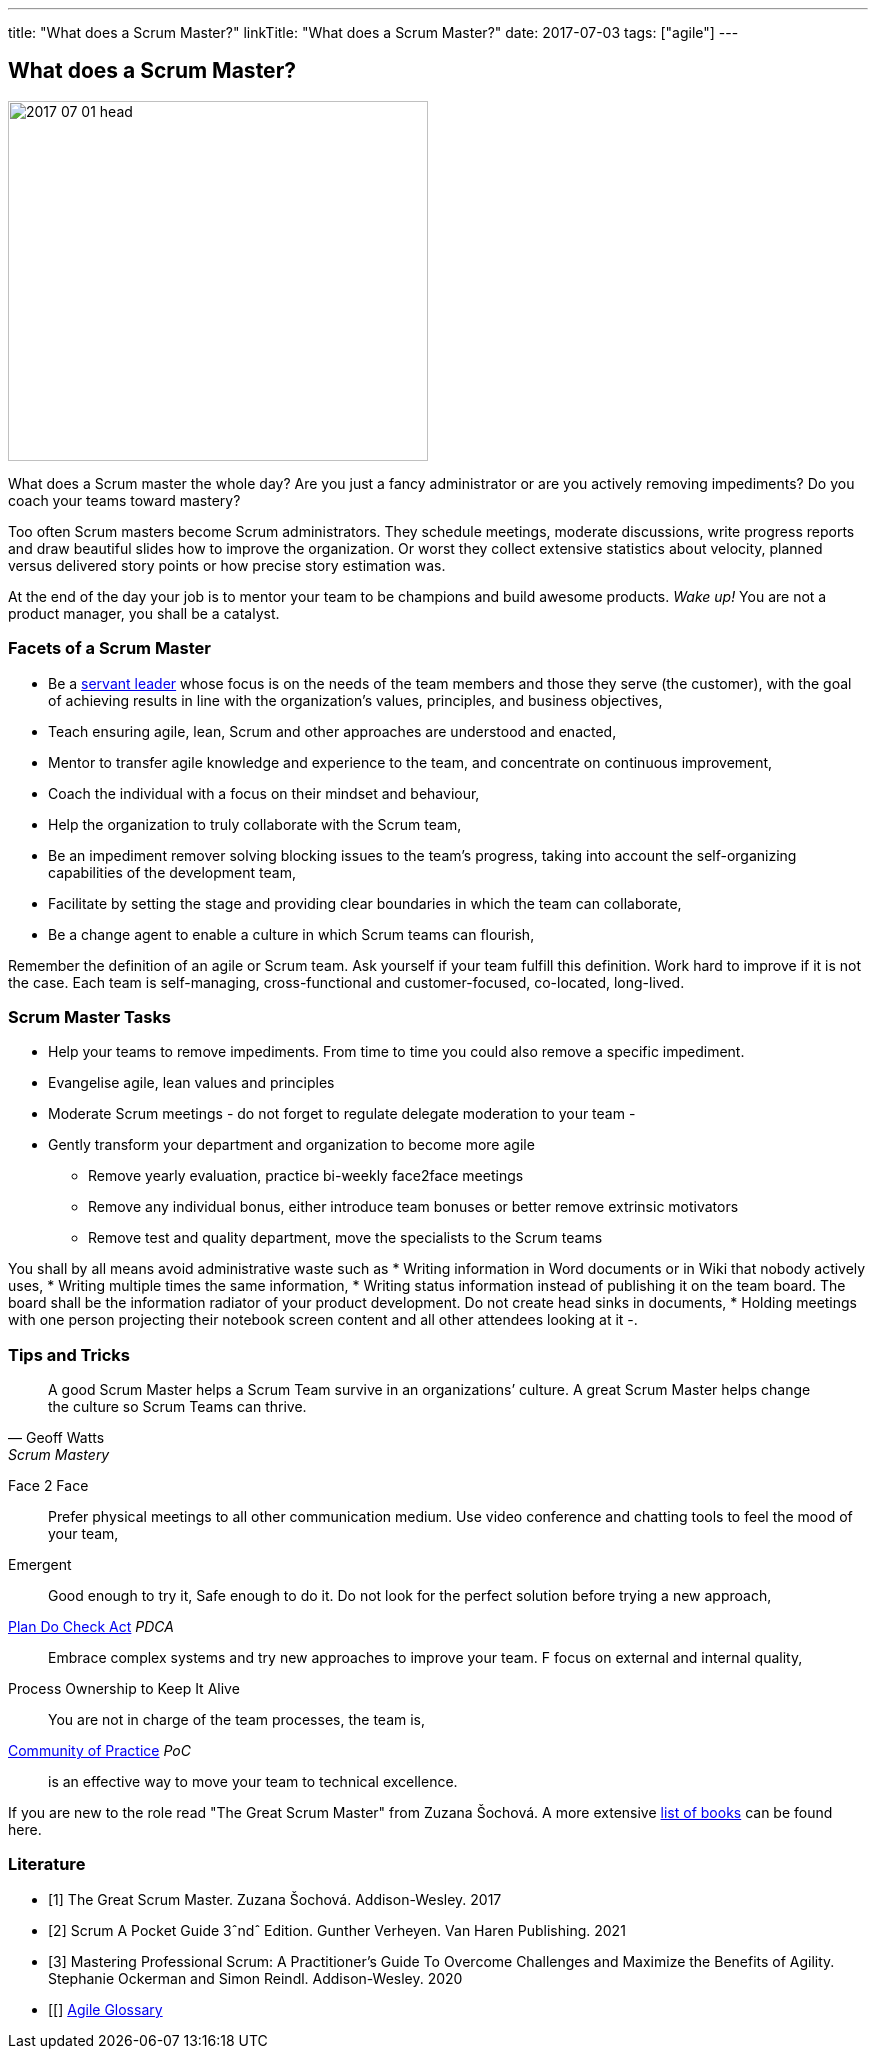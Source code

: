---
title: "What does a Scrum Master?"
linkTitle: "What does a Scrum Master?"
date: 2017-07-03
tags: ["agile"]
---

== What does a Scrum Master?
:author: Marcel Baumann
:email: <marcel.baumann@tangly.net>
:homepage: https://www.tangly.net/
:company: https://www.tangly.net/[tangly llc]

image::2017-07-01-head.jpg[width=420,height=360,role=left]
What does a Scrum master the whole day?
Are you just a fancy administrator or are you actively removing impediments?
Do you coach your teams toward mastery?

Too often Scrum masters become Scrum administrators.
They schedule meetings, moderate discussions, write progress reports and draw beautiful slides how to improve the organization.
Or worst they collect extensive statistics about velocity, planned versus delivered story points or how precise story estimation was.

At the end of the day your job is to mentor your team to be champions and build awesome products.
_Wake up!_ You are not a product manager, you shall be a catalyst.

=== Facets of a Scrum Master

* Be a https://en.wikipedia.org/wiki/Servant_leadership[servant leader] whose focus is on the needs of the team members and those they serve (the customer), with the goal of achieving results in line with the organization’s values, principles, and business objectives,
* Teach ensuring agile, lean, Scrum and other approaches are understood and enacted,
* Mentor to transfer agile knowledge and experience to the team, and concentrate on continuous improvement,
* Coach the individual with a focus on their mindset and behaviour,
* Help the organization to truly collaborate with the Scrum team,
* Be an impediment remover solving blocking issues to the team’s progress, taking into account the self-organizing capabilities of the development team,
* Facilitate by setting the stage and providing clear boundaries in which the team can collaborate,
* Be a change agent to enable a culture in which Scrum teams can flourish,

Remember the definition of an agile or Scrum team.
Ask yourself if your team fulfill this definition.
Work hard to improve if it is not the case.
Each team is self-managing, cross-functional and customer-focused, co-located, long-lived.

=== Scrum Master Tasks

* Help your teams to remove impediments.
From time to time you could also remove a specific impediment.
* Evangelise agile, lean values and principles
* Moderate Scrum meetings - do not forget to regulate delegate moderation to your team -
* Gently transform your department and organization to become more agile
** Remove yearly evaluation, practice bi-weekly face2face meetings
** Remove any individual bonus, either introduce team bonuses or better remove extrinsic motivators
** Remove test and quality department, move the specialists to the Scrum teams

You shall by all means avoid administrative waste such as * Writing information in Word documents or in Wiki that nobody actively uses, * Writing multiple times the same information, * Writing status information instead of publishing it on the team board.
The board shall be the information radiator of your product development.
Do not create head sinks in documents, * Holding meetings with one person projecting their notebook screen content and all other attendees looking at it -.

=== Tips and Tricks

[quote,Geoff Watts,Scrum Mastery]
____
A good Scrum Master helps a Scrum Team survive in an organizations’ culture.
A great Scrum Master helps change the culture so Scrum Teams can thrive.
____

Face 2 Face::
Prefer physical meetings to all other communication medium.
Use video conference and chatting tools to feel the mood of your team,
Emergent::
Good enough to try it, Safe enough to do it.
Do not look for the perfect solution before trying a new approach,
https://en.wikipedia.org/wiki/PDCA[Plan Do Check Act] _PDCA_::
Embrace complex systems and try new approaches to improve your team.
F focus on external and internal quality,
Process Ownership to Keep It Alive::
You are not in charge of the team processes, the team is,
https://en.wikipedia.org/wiki/Community_of_practice[Community of Practice] _PoC_::
is an effective way to move your team to technical excellence.

If you are new to the role read "The Great Scrum Master" from Zuzana Šochová.
A more extensive link:../../2017/list-of-agile-and-lean-books-for-software-engineers-or-students[list of books] can be found here.

[bibliography]
=== Literature

- [[[great-scrum-master, 1]]] The Great Scrum Master. Zuzana Šochová. Addison-Wesley. 2017
- [[[scrum-pocket-guide, 2]]] Scrum A Pocket Guide 3ˆndˆ Edition. Gunther Verheyen. Van Haren Publishing. 2021
- [[[professional-scrum, 3]]] Mastering Professional Scrum: A Practitioner's Guide To Overcome Challenges and Maximize the Benefits of Agility. Stephanie
Ockerman and Simon Reindl. Addison-Wesley. 2020
- [[[[agile-glossary, 4]]] https://www.agilealliance.org/agile101/agile-glossary/[Agile Glossary]
